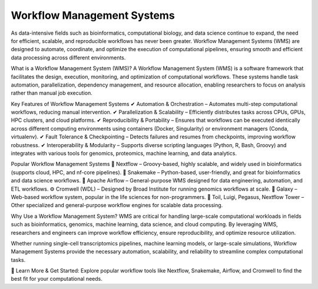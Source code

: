 **Workflow Management Systems**
================================

As data-intensive fields such as bioinformatics, computational biology, and data science continue to expand, the need for efficient, scalable, and reproducible workflows has never been greater. Workflow Management Systems (WMS) are designed to automate, coordinate, and optimize the execution of computational pipelines, ensuring smooth and efficient data processing across different environments.

What is a Workflow Management System (WMS)?
A Workflow Management System (WMS) is a software framework that facilitates the design, execution, monitoring, and optimization of computational workflows. These systems handle task automation, parallelization, dependency management, and resource allocation, enabling researchers to focus on analysis rather than manual job execution.

Key Features of Workflow Management Systems
✔ Automation & Orchestration – Automates multi-step computational workflows, reducing manual intervention.
✔ Parallelization & Scalability – Efficiently distributes tasks across CPUs, GPUs, HPC clusters, and cloud platforms.
✔ Reproducibility & Portability – Ensures that workflows can be executed identically across different computing environments using containers (Docker, Singularity) or environment managers (Conda, virtualenv).
✔ Fault Tolerance & Checkpointing – Detects failures and resumes from checkpoints, improving workflow robustness.
✔ Interoperability & Modularity – Supports diverse scripting languages (Python, R, Bash, Groovy) and integrates with various tools for genomics, proteomics, machine learning, and data analytics.

Popular Workflow Management Systems
🚀 Nextflow – Groovy-based, highly scalable, and widely used in bioinformatics (supports cloud, HPC, and nf-core pipelines).
🐍 Snakemake – Python-based, user-friendly, and great for bioinformatics and data science workflows.
📌 Apache Airflow – General-purpose WMS designed for data engineering, automation, and ETL workflows.
⚙️ Cromwell (WDL) – Designed by Broad Institute for running genomics workflows at scale.
🔬 Galaxy – Web-based workflow system, popular in the life sciences for non-programmers.
🧬 Toil, Luigi, Pegasus, Nextflow Tower – Other specialized and general-purpose workflow engines for scalable data processing.

Why Use a Workflow Management System?
WMS are critical for handling large-scale computational workloads in fields such as bioinformatics, genomics, machine learning, data science, and cloud computing. By leveraging WMS, researchers and engineers can improve workflow efficiency, ensure reproducibility, and optimize resource utilization.

Whether running single-cell transcriptomics pipelines, machine learning models, or large-scale simulations, Workflow Management Systems provide the necessary automation, scalability, and reliability to streamline complex computational tasks.

📌 Learn More & Get Started: Explore popular workflow tools like Nextflow, Snakemake, Airflow, and Cromwell to find the best fit for your computational needs.
